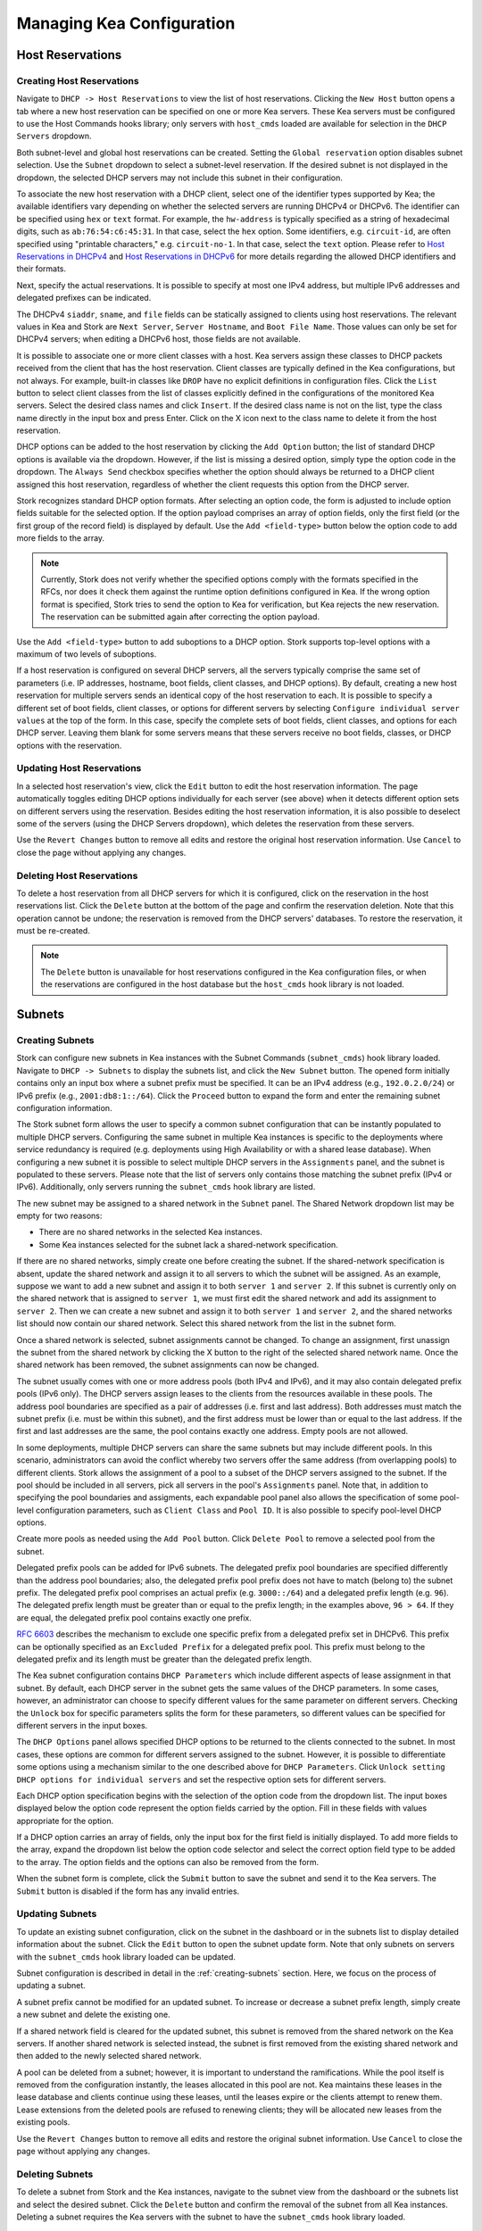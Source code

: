 **************************
Managing Kea Configuration
**************************

Host Reservations
=================

Creating Host Reservations
~~~~~~~~~~~~~~~~~~~~~~~~~~

Navigate to ``DHCP -> Host Reservations`` to view the list of host reservations.
Clicking the ``New Host`` button opens a tab where a new
host reservation can be specified on one or more Kea servers. These Kea servers must be
configured to use the Host Commands hooks library; only servers with ``host_cmds``
loaded are available for selection in the ``DHCP Servers`` dropdown.

Both subnet-level and global host reservations can be created. Setting the
``Global reservation`` option disables subnet selection. Use the ``Subnet``
dropdown to select a subnet-level reservation. If the desired subnet is
not displayed in the dropdown, the selected DHCP servers may not include this
subnet in their configuration.

To associate the new host reservation with a DHCP client, select
one of the identifier types supported by Kea; the available identifiers vary
depending on whether the selected servers are running DHCPv4 or DHCPv6. The identifier
can be specified using ``hex`` or ``text`` format. For example, the ``hw-address``
is typically specified as a string of hexadecimal digits, such as ``ab:76:54:c6:45:31``.
In that case, select the ``hex`` option. Some identifiers, e.g. ``circuit-id``, are
often specified using "printable characters," e.g. ``circuit-no-1``. In that case,
select the ``text`` option. Please refer to
`Host Reservations in DHCPv4 <https://kea.readthedocs.io/en/latest/arm/dhcp4-srv.html?#host-reservations-in-dhcpv4>`_
and `Host Reservations in DHCPv6 <https://kea.readthedocs.io/en/latest/arm/dhcp6-srv.html#host-reservations-in-dhcpv6>`_
for more details regarding the allowed DHCP identifiers and their formats.

Next, specify the actual reservations. It is possible
to specify at most one IPv4 address, but multiple IPv6 addresses and delegated prefixes
can be indicated.

The DHCPv4 ``siaddr``, ``sname``, and ``file`` fields can be statically assigned to
clients using host reservations. The relevant values in Kea and Stork are
``Next Server``, ``Server Hostname``, and ``Boot File Name``. Those values can only
be set for DHCPv4 servers; when editing a DHCPv6 host, those fields are not available.

It is possible to associate one or more client classes with a host. Kea servers
assign these classes to DHCP packets received from the client that has
the host reservation. Client classes are typically defined in the Kea
configurations, but not always. For example, built-in classes like
``DROP`` have no explicit definitions in configuration files.
Click the ``List`` button to select client classes from the list of
classes explicitly defined in the configurations of the monitored Kea servers.
Select the desired class names and click ``Insert``. If the desired class
name is not on the list, type the class name directly in the
input box and press Enter. Click on the X icon next to the class name
to delete it from the host reservation.

DHCP options can be added to the host reservation by clicking the ``Add Option``
button; the list of standard DHCP options is available via the dropdown.
However, if the list is missing a desired option, simply
type the option code in the dropdown. The ``Always Send`` checkbox specifies
whether the option should always be returned to a DHCP client assigned this
host reservation, regardless of whether the client requests this option from
the DHCP server.

Stork recognizes standard DHCP option formats. After selecting an option
code, the form is adjusted to include option fields suitable for the selected
option. If the option payload comprises an array of option fields, only the
first field (or the first group of the record field) is displayed by default.
Use the ``Add <field-type>`` button below the option code to add more fields
to the array.

.. note::

   Currently, Stork does not verify whether the specified options comply
   with the formats specified in the RFCs, nor does it check them against the
   runtime option definitions configured in Kea. If the wrong option
   format is specified, Stork tries to send the option to Kea for verification,
   but Kea rejects the new reservation. The reservation can be submitted
   again after correcting the option payload.

Use the ``Add <field-type>`` button to add suboptions to a DHCP option.
Stork supports top-level options with a maximum of two levels of suboptions.

If a host reservation is configured on several DHCP servers, all the
servers typically comprise the same set of parameters (i.e. IP addresses, hostname,
boot fields, client classes, and DHCP options). By default, creating a new
host reservation for multiple servers sends an identical copy of the host
reservation to each. It is possible to specify a different set of boot fields,
client classes, or options for different servers by selecting
``Configure individual server values`` at the top of the form. In this case,
specify the complete sets of boot fields, client classes, and options
for each DHCP server. Leaving them blank for some servers means that these
servers receive no boot fields, classes, or DHCP options with the reservation.

Updating Host Reservations
~~~~~~~~~~~~~~~~~~~~~~~~~~

In a selected host reservation's view, click the ``Edit`` button to
edit the host reservation information. The page automatically toggles editing
DHCP options individually for each server (see above) when it detects different
option sets on different servers using the reservation. Besides editing the
host reservation information, it is also possible to deselect some of the
servers (using the DHCP Servers dropdown), which deletes the reservation
from these servers.

Use the ``Revert Changes`` button to remove all edits and restore
the original host reservation information. Use ``Cancel`` to close the page
without applying any changes.

Deleting Host Reservations
~~~~~~~~~~~~~~~~~~~~~~~~~~

To delete a host reservation from all DHCP servers for which it is configured,
click on the reservation in the host reservations list. Click the ``Delete``
button at the bottom of the page and confirm the reservation deletion. Note that this
operation cannot be undone; the reservation is removed from the DHCP servers'
databases. To restore the reservation, it must be re-created.

.. note::

   The ``Delete`` button is unavailable for host reservations configured in the
   Kea configuration files, or when the reservations are configured in the host
   database but the ``host_cmds`` hook library is not loaded.

Subnets
=======

.. _creating-subnets:

Creating Subnets
~~~~~~~~~~~~~~~~

Stork can configure new subnets in Kea instances with the Subnet Commands (``subnet_cmds``)
hook library loaded. Navigate to ``DHCP -> Subnets`` to display the subnets list, and click
the ``New Subnet`` button. The opened form initially contains only an input box where
a subnet prefix must be specified. It can be an IPv4 address (e.g., ``192.0.2.0/24``) or
IPv6 prefix (e.g., ``2001:db8:1::/64``). Click the ``Proceed`` button to expand the
form and enter the remaining subnet configuration information.

The Stork subnet form allows the user to specify a common subnet configuration that
can be instantly populated to multiple DHCP servers. Configuring the same subnet in
multiple Kea instances is specific to the deployments where service redundancy is
required (e.g. deployments using High Availability or with a shared lease database).
When configuring a new subnet it is possible to select multiple DHCP servers
in the ``Assignments`` panel, and the subnet is populated to these servers. Please
note that the list of servers only contains those matching the subnet prefix
(IPv4 or IPv6). Additionally, only servers running the ``subnet_cmds`` hook library
are listed.

The new subnet may be assigned to a shared network in the ``Subnet`` panel. The Shared
Network dropdown list may be empty for two reasons:

- There are no shared networks in the selected Kea instances.
- Some Kea instances selected for the subnet lack a shared-network specification.

If there are no shared networks, simply create one before creating the subnet.
If the shared-network specification is absent, update the shared network and assign it to all servers
to which the subnet will be assigned. As an example, suppose we want to add a new subnet and assign
it to both ``server 1`` and ``server 2``. If this subnet is currently only on the shared
network that is assigned to ``server 1``, we must first edit the shared network and add its
assignment to ``server 2``. Then we can create a new subnet and assign it to both
``server 1`` and ``server 2``, and the shared networks list should now contain our shared network.
Select this shared network from the list in the subnet form.

Once a shared network is selected, subnet assignments cannot be changed. To
change an assignment, first unassign the subnet from the shared network by clicking the
X button to the right of the selected shared network name. Once the shared network
has been removed, the subnet assignments can now be changed.

The subnet usually comes with one or more address pools (both IPv4 and IPv6), and it may
also contain delegated prefix pools (IPv6 only). The DHCP servers assign leases
to the clients from the resources available in these pools. The address pool boundaries
are specified as a pair of addresses (i.e. first and last address). Both addresses
must match the subnet prefix (i.e. must be within this subnet), and the first address must be
lower than or equal to the last address. If the first and last addresses are the same, the
pool contains exactly one address. Empty pools are not allowed.

In some deployments, multiple DHCP servers can share the same subnets but may
include different pools. In this scenario, administrators can avoid the conflict
whereby two servers offer the same address (from overlapping pools) to different
clients. Stork allows the assignment of a pool to a subset
of the DHCP servers assigned to the subnet. If the pool should be included in
all servers, pick all servers in the pool's ``Assignments`` panel. Note that, in addition to
specifying the pool boundaries and assigments, each expandable pool panel also
allows the specification of some pool-level configuration parameters,
such as ``Client Class`` and ``Pool ID``. It is also possible to specify pool-level
DHCP options.

Create more pools as needed using the ``Add Pool`` button. Click ``Delete Pool``
to remove a selected pool from the subnet.

Delegated prefix pools can be added for IPv6 subnets. The delegated prefix pool
boundaries are specified differently than the address pool boundaries; also, the
delegated prefix pool prefix does not have to match (belong to) the subnet prefix.
The delegated prefix pool comprises an actual prefix (e.g. ``3000::/64``) and
a delegated prefix length (e.g. ``96``). The delegated prefix length must be
greater than or equal to the prefix length; in the examples above, ``96 > 64``. If they are
equal, the delegated prefix pool contains exactly one prefix.

`RFC 6603 <https://www.rfc-editor.org/rfc/rfc6603.html>`_ describes the mechanism
to exclude one specific prefix from a delegated prefix set in DHCPv6.
This prefix can be optionally specified as an ``Excluded Prefix`` for a delegated
prefix pool. This prefix must belong to the delegated prefix and its length must be
greater than the delegated prefix length.

The Kea subnet configuration contains ``DHCP Parameters`` which include different
aspects of lease assignment in that subnet. By default, each DHCP server in the
subnet gets the same values of the DHCP parameters. In some cases, however, an
administrator can choose to specify different values for the same parameter on
different servers. Checking the ``Unlock`` box for specific parameters splits
the form for these parameters, so different values can be specified for different
servers in the input boxes.

The ``DHCP Options`` panel allows specified DHCP options to be returned to
the clients connected to the subnet. In most cases, these options are common
for different servers assigned to the subnet. However, it is possible to differentiate
some options using a mechanism similar to the one described above for ``DHCP Parameters``.
Click ``Unlock setting DHCP options for individual servers`` and set the respective option
sets for different servers.

Each DHCP option specification begins with the selection of the option code from the dropdown
list. The input boxes displayed below the option code represent the option fields carried
by the option. Fill in these fields with values appropriate for the option.

If a DHCP option carries an array of fields, only the input box for the first field
is initially displayed. To add more fields to the array, expand the dropdown list
below the option code selector and select the correct option field type to
be added to the array. The option fields and the options can also be removed from
the form.

When the subnet form is complete, click the ``Submit`` button to save
the subnet and send it to the Kea servers. The ``Submit`` button is disabled if
the form has any invalid entries.

Updating Subnets
~~~~~~~~~~~~~~~~

To update an existing subnet configuration, click on the subnet in the dashboard
or in the subnets list to display detailed information about the subnet.
Click the ``Edit`` button to open the subnet update form. Note that only subnets
on servers with the ``subnet_cmds`` hook library loaded can
be updated.

Subnet configuration is described in detail in the :ref:`creating-subnets` section.
Here, we focus on the process of updating a subnet.

A subnet prefix cannot be modified for an updated subnet. To increase
or decrease a subnet prefix length, simply create a new subnet and delete the
existing one.

If a shared network field is cleared for the updated subnet, this subnet is
removed from the shared network on the Kea servers. If another shared network
is selected instead, the subnet is first removed from the existing shared
network and then added to the newly selected shared network.

A pool can be deleted from a subnet; however, it is important to understand the
ramifications. While the pool itself is removed from the configuration instantly,
the leases allocated in this pool are not. Kea maintains these leases in the lease
database and clients continue using these leases, until the leases expire or
the clients attempt to renew them. Lease extensions from the deleted pools are
refused to renewing clients; they will be allocated new leases from
the existing pools.

Use the ``Revert Changes`` button to remove all edits and restore
the original subnet information. Use ``Cancel`` to close the page
without applying any changes.

Deleting Subnets
~~~~~~~~~~~~~~~~

To delete a subnet from Stork and the Kea instances, navigate to the subnet view
from the dashboard or the subnets list and select the desired subnet. Click the
``Delete`` button and confirm the removal of the subnet from all Kea instances.
Deleting a subnet requires the Kea servers with the subnet to have
the ``subnet_cmds`` hook library loaded.

Shared Networks
===============

Creating Shared Networks
~~~~~~~~~~~~~~~~~~~~~~~~

Stork can configure new shared networks in the Kea instances with the ``subnet_cmds``
hook libraries. The shared networks group subnets with common configuration parameters,
and provide a common address space for the DHCP clients connected to different
subnets. To create a shared network, navigate to the shared networks list (``DHCP -> Shared Networks``) and click
the ``New Shared Network`` button.

A shared network must be assigned to one or more DHCP servers selected in the ``Assignments``
panel. All servers must be of the same kind (DHCPv4 or DHCPv6), so after selecting
the first server the list is limited to other servers of the same kind. The shared network
is created in all of the selected Kea servers.

A shared network name is mandatory. It is an arbitrary value that must be unique among
the servers connected to Stork.

The ``DHCP Parameters`` and ``DHCP Options`` specified for the shared network are common
for all subnets later added to this shared network. However, these parameters and options
specified at the subnet level override the common shared network-level values.

Similarly to :ref:`creating-subnets`, it is possible to unlock selected parameters and
options, and to specify different values for different servers holding the shared network
configuration.

When the form is ready, click the ``Submit`` button to create the shared network in Stork and
the Kea instances. This button is disabled if
the form has any invalid entries.

Updating Shared Networks
~~~~~~~~~~~~~~~~~~~~~~~~

To update an existing shared network configuration, click on the shared network in the dashboard
or in the shared networks list to display detailed information about the shared network.
Click the ``Edit`` button to open the shared-network update form. Note that only shared networks
on servers with the ``subnet_cmds`` hook library loaded can
be updated.

Removing the shared network from a server (in the ``Assignments`` panel) also removes
the subnets belonging to this shared network from the server. They are added back
when the server is added to the shared network.

Update the shared network as needed and click ``Submit`` to save the changes in
Stork and in the Kea instances.

Deleting Shared Networks
~~~~~~~~~~~~~~~~~~~~~~~~

To delete a shared network from Stork and the Kea instances, navigate to the shared networks view
from the dashboard or the shared networks list and select the desired shared network. Click the
``Delete`` button and confirm the removal of the shared network from all Kea instances.
Deleting a shared network requires the Kea servers with the shared network to have
the ``subnet_cmds`` hook library loaded.

Deleting a shared network also deletes all subnets it includes. To
preserve the subnets from the deleted shared network, click on each subnet
belonging to it, edit the subnet, clear the shared network selection in the
``Subnet`` panel, and save the subnet changes before deleting the empty shared network.
